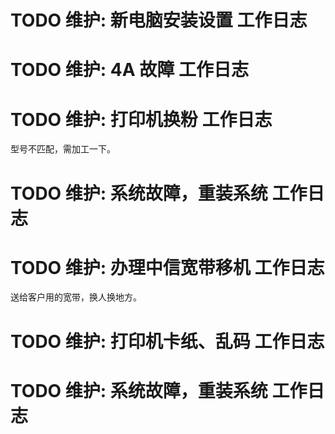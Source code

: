 * TODO 维护: 新电脑安装设置 :工作日志:
:PROPERTIES:
:organization: 移动市公司
:department: 集团部
:user: 王蓉
:END:
* TODO 维护: 4A 故障 :工作日志:
:PROPERTIES:
:organization: 移动市公司
:department: 集团部
:user: 程晓丽
:END:
* TODO 维护: 打印机换粉 :工作日志:
:PROPERTIES:
:organization: 移动市公司
:department: 财务部
:user: 
:END:
型号不匹配，需加工一下。
* TODO 维护: 系统故障，重装系统 :工作日志:
:PROPERTIES:
:organization: 移动市公司(淮阴区点)
:department: 人力资源部
:user: 
:END:
* TODO 维护: 办理中信宽带移机 :工作日志:
:PROPERTIES:
:organization: 中信银行
:department: 
:user: 
:END:
送给客户用的宽带，换人换地方。
* TODO 维护: 打印机卡纸、乱码 :工作日志:
:LOGBOOK:
CLOCK: [2021-09-06 Mon 23:12]
:END:
:PROPERTIES:
:organization: 移动市公司
:department: 集团部
:user: 
:END:
* TODO 维护: 系统故障，重装系统 :工作日志:
:PROPERTIES:
:organization: 
:department: 
:user: 
:END: